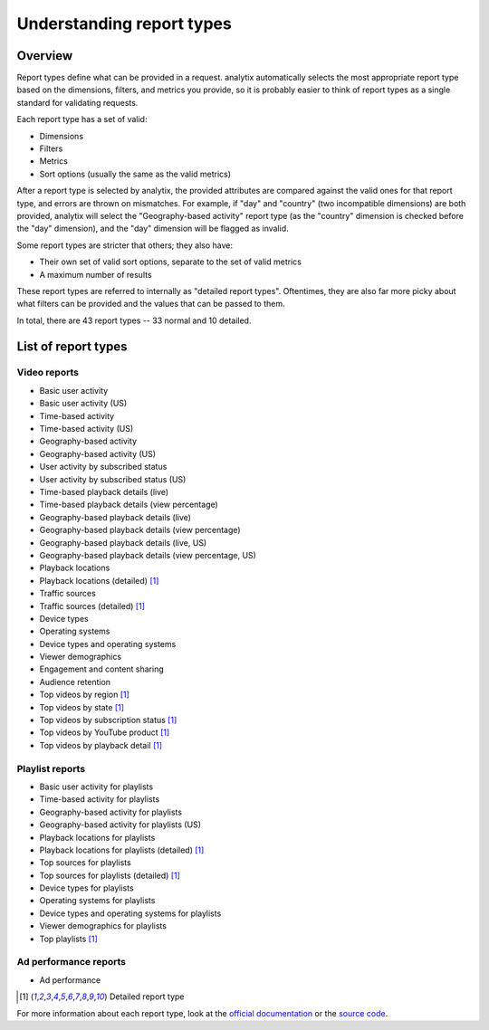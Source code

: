 Understanding report types
##########################

Overview
========

Report types define what can be provided in a request. analytix automatically selects the most appropriate report type based on the dimensions, filters, and metrics you provide, so it is probably easier to think of report types as a single standard for validating requests.

Each report type has a set of valid:

* Dimensions
* Filters
* Metrics
* Sort options (usually the same as the valid metrics)

After a report type is selected by analytix, the provided attributes are compared against the valid ones for that report type, and errors are thrown on mismatches. For example, if "day" and "country" (two incompatible dimensions) are both provided, analytix will select the "Geography-based activity" report type (as the "country" dimension is checked before the "day" dimension), and the "day" dimension will be flagged as invalid.

Some report types are stricter that others; they also have:

* Their own set of valid sort options, separate to the set of valid metrics
* A maximum number of results

These report types are referred to internally as "detailed report types". Oftentimes, they are also far more picky about what filters can be provided and the values that can be passed to them.

In total, there are 43 report types -- 33 normal and 10 detailed.

List of report types
====================

Video reports
-------------

* Basic user activity
* Basic user activity (US)
* Time-based activity
* Time-based activity (US)
* Geography-based activity
* Geography-based activity (US)
* User activity by subscribed status
* User activity by subscribed status (US)
* Time-based playback details (live)
* Time-based playback details (view percentage)
* Geography-based playback details (live)
* Geography-based playback details (view percentage)
* Geography-based playback details (live, US)
* Geography-based playback details (view percentage, US)
* Playback locations
* Playback locations (detailed) [#f1]_
* Traffic sources
* Traffic sources (detailed) [#f1]_
* Device types
* Operating systems
* Device types and operating systems
* Viewer demographics
* Engagement and content sharing
* Audience retention
* Top videos by region [#f1]_
* Top videos by state [#f1]_
* Top videos by subscription status [#f1]_
* Top videos by YouTube product [#f1]_
* Top videos by playback detail [#f1]_

Playlist reports
----------------

* Basic user activity for playlists
* Time-based activity for playlists
* Geography-based activity for playlists
* Geography-based activity for playlists (US)
* Playback locations for playlists
* Playback locations for playlists (detailed) [#f1]_
* Top sources for playlists
* Top sources for playlists (detailed) [#f1]_
* Device types for playlists
* Operating systems for playlists
* Device types and operating systems for playlists
* Viewer demographics for playlists
* Top playlists [#f1]_

Ad performance reports
----------------------

* Ad performance

.. [#f1] Detailed report type

For more information about each report type, look at the `official documentation <https://developers.google.com/youtube/analytics/channel_reports#video-reports>`_ or the `source code <https://github.com/parafoxia/analytix/blob/main/analytix/report_types.py>`_.

